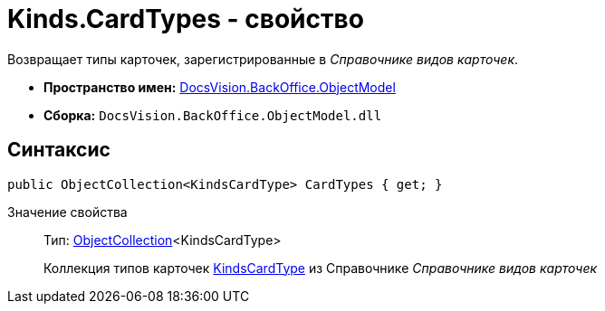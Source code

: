 = Kinds.CardTypes - свойство

Возвращает типы карточек, зарегистрированные в _Справочнике видов карточек_.

* *Пространство имен:* xref:api/DocsVision/Platform/ObjectModel/ObjectModel_NS.adoc[DocsVision.BackOffice.ObjectModel]
* *Сборка:* `DocsVision.BackOffice.ObjectModel.dll`

== Синтаксис

[source,csharp]
----
public ObjectCollection<KindsCardType> CardTypes { get; }
----

Значение свойства::
Тип: xref:api/DocsVision/Platform/ObjectModel/ObjectCollection_CL.adoc[ObjectCollection]<KindsCardType>
+
Коллекция типов карточек xref:api/DocsVision/BackOffice/ObjectModel/KindsCardType_CL.adoc[KindsCardType] из Справочнике _Справочнике видов карточек_
